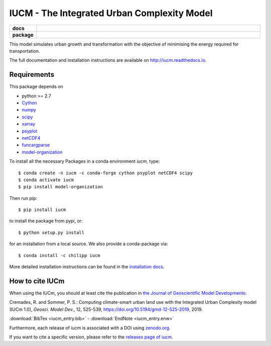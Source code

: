 ============================================
IUCM - The Integrated Urban Complexity Model
============================================

.. start-badges

.. list-table::
    :stub-columns: 1
    :widths: 10 90

    * - docs
      - |docs|
    * - package
      - |version| |conda| |supported-versions| |supported-implementations| |zenodo|

.. |docs| image:: http://readthedocs.org/projects/iucm/badge/?version=latest
    :alt: Documentation Status
    :target: http://iucm.readthedocs.io/en/latest/?badge=latest

.. |version| image:: https://img.shields.io/pypi/v/iucm.svg?style=flat
    :alt: PyPI Package latest release
    :target: https://pypi.python.org/pypi/iucm

.. |conda| image:: https://anaconda.org/chilipp/iucm/badges/installer/conda.svg
    :alt: conda
    :target: https://conda.anaconda.org/chilipp

.. |supported-versions| image:: https://img.shields.io/pypi/pyversions/iucm.svg?style=flat
    :alt: Supported versions
    :target: https://pypi.python.org/pypi/iucm

.. |supported-implementations| image:: https://img.shields.io/pypi/implementation/iucm.svg?style=flat
    :alt: Supported implementations
    :target: https://pypi.python.org/pypi/iucm

.. |zenodo| image:: https://zenodo.org/badge/DOI/10.5281/zenodo.1982564.svg
   :alt: Zenodo
   :target: https://doi.org/10.5281/zenodo.1982564

.. end-badges

This model simulates urban growth and transformation with the objective of
minimising the energy required for transportation.

The full documentation and installation instructions are available on
http://iucm.readthedocs.io.


Requirements
------------
This package depends on

- python >= 2.7
- Cython_
- numpy_
- scipy_
- xarray_
- psyplot_
- netCDF4_
- funcargparse_
- model-organization_

To install all the necessary Packages in a conda environment *iucm*, type::

    $ conda create -n iucm -c conda-forge cython psyplot netCDF4 scipy
    $ conda activate iucm
    $ pip install model-organization

Then run pip::

    $ pip install iucm

to install the package from pypi, or::

    $ python setup.py install

for an installation from a local source. We also provide a conda-package via::

    $ conda install -c chilipp iucm

More detailed installation instructions can be found in the `installation docs`_.

.. _python: https://www.python.org/
.. _Cython: http://docs.cython.org/en/latest/
.. _numpy: http://www.numpy.org/
.. _scipy: https://scipy.org/
.. _xarray: http://xarray.pydata.org/
.. _psyplot: http://psyplot.readthedocs.io/
.. _netCDF4: http://unidata.github.io/netcdf4-python/
.. _funcargparse: http://funcargparse.rtfd.io/
.. _model-organization: http://model-organization.readthedocs.io/en/latest/
.. _installation docs: http://iucm.readthedocs.io/en/latest/install.html

How to cite IUCm
-------------------

When using the IUCm, you should at least cite the publication in
`the Journal of Geoscientific Model Developments`_:

Cremades, R. and Sommer, P. S.: Computing climate-smart urban land use with the
Integrated Urban Complexity model (IUCm 1.0), *Geosci. Model Dev.*, 12, 525-539,
https://doi.org/10.5194/gmd-12-525-2019, 2019.

:download:`BibTex <iucm_entry.bib>` - :download:`EndNote <iucm_entry.enw>`

Furthermore, each release of iucm is
associated with a DOI using zenodo.org_.

.. image:: https://zenodo.org/badge/DOI/10.5281/zenodo.1982565.svg
    :alt: zenodo
    :target: https://doi.org/10.5281/zenodo.1982565

If you want to cite a specific version, please refer to the `releases page of iucm`_.


.. _the Journal of Geoscientific Model Developments: https://www.geoscientific-model-development.net/index.html
.. _zenodo.org: https://zenodo.org/
.. _releases page of iucm: https://github.com/Chilipp/iucm/releases/
